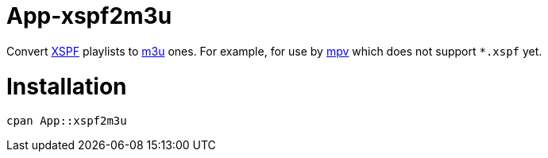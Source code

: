 App-xspf2m3u
============

Convert https://en.wikipedia.org/wiki/XML_Shareable_Playlist_Format[XSPF] playlists to
https://en.wikipedia.org/wiki/M3U[m3u] ones. For example, for use by https://mpv.io/[mpv]
which does not support `*.xspf` yet.

Installation
============

[source,bash]
----
cpan App::xspf2m3u
----
